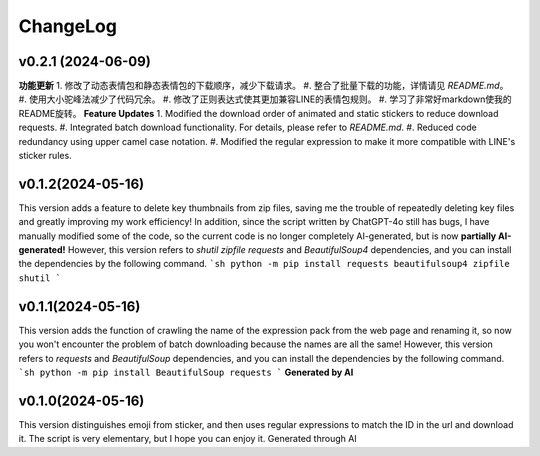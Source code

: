 .. _changelog:

ChangeLog
==========

v0.2.1 (2024-06-09)
-------------------

**功能更新**
1. 修改了动态表情包和静态表情包的下载顺序，减少下载请求。
#. 整合了批量下载的功能，详情请见 `README.md`。
#. 使用大小驼峰法减少了代码冗余。
#. 修改了正则表达式使其更加兼容LINE的表情包规则。
#. 学习了非常好markdown使我的README旋转。
**Feature Updates**
1. Modified the download order of animated and static stickers to reduce download requests.
#. Integrated batch download functionality. For details, please refer to `README.md`.
#. Reduced code redundancy using upper camel case notation.
#. Modified the regular expression to make it more compatible with LINE's sticker rules.

.. _README.md: https://github.com/djmh1793225009/LINE_sticker_emoji_downloader/blob/main/README.md

v0.1.2(2024-05-16)
-------------------

This version adds a feature to delete key thumbnails from zip files, saving me the trouble of repeatedly deleting key files and greatly improving my work efficiency!
In addition, since the script written by ChatGPT-4o still has bugs, I have manually modified some of the code, so the current code is no longer completely AI-generated, but is now **partially AI-generated!**
However, this version refers to `shutil` `zipfile` `requests` and `BeautifulSoup4` dependencies, and you can install the dependencies by the following command.
```sh
python -m pip install requests beautifulsoup4 zipfile shutil
```

v0.1.1(2024-05-16)
-------------------

This version adds the function of crawling the name of the expression pack from the web page and renaming it, so now you won't encounter the problem of batch downloading because the names are all the same!
However, this version refers to `requests` and `BeautifulSoup` dependencies, and you can install the dependencies by the following command.
```sh
python -m pip install BeautifulSoup requests
```
**Generated by AI**

v0.1.0(2024-05-16)
-------------------

This version distinguishes emoji from sticker, and then uses regular expressions to match the ID in the url and download it. The script is very elementary, but I hope you can enjoy it.
Generated through AI

